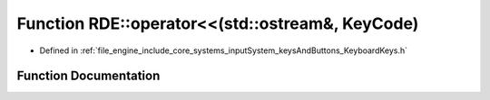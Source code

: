 .. _exhale_function_namespace_r_d_e_1a4a458b0767d484f1dc627fa462b577e0:

Function RDE::operator<<(std::ostream&, KeyCode)
================================================

- Defined in :ref:`file_engine_include_core_systems_inputSystem_keysAndButtons_KeyboardKeys.h`


Function Documentation
----------------------


.. doxygenfunction:: RDE::operator<<(std::ostream&, KeyCode)
   :project: My Project
